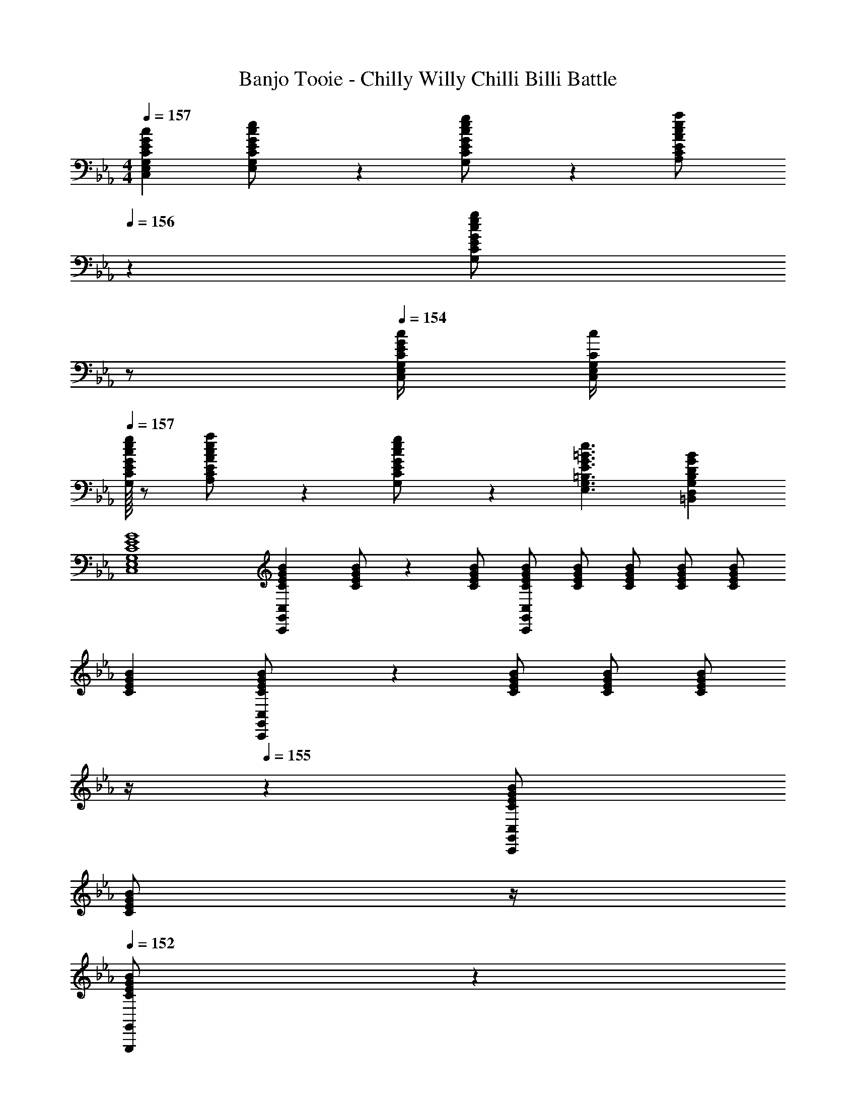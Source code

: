X: 1
T: Banjo Tooie - Chilly Willy Chilli Billi Battle
Z: ABC Generated by Starbound Composer
L: 1/4
M: 4/4
Q: 1/4=157
K: Cm
[E29/28G29/28c29/28C,29/28E,29/28G,29/28C29/28] [G13/28E,13/28c/2e/2G,/2C/2E/2] z/28 [G,13/28c/2e/2g/2C/2E/2G/2] z/28 [A,13/28c/2e/2a/2C/2E/2A/2] 
Q: 1/4=156
z/28 [c13/28e13/28G,13/28C13/28E13/28g/2G/2] 
Q: 1/4=155
z/2 
Q: 1/4=154
[E/4G/4c/4C,/4E,/4G,/4C/4] [c/4G,/4C/4C,5/18E,5/18] 
Q: 1/4=157
[E/32G/32G,/2c15/28e15/28g15/28C15/28] z/2 [A,13/28c/2e/2a/2C/2E/2A/2] z9/224 [c13/28e13/28C13/28g/2G,/2E/2G/2] z/28 [z41/28G3/2=B3/2e3/2E,3/2G,3/2=B,3/2E3/2] [DGB=B,,D,G,B,] 
[C4E4G4C,4E,4G,4] 
[z17/32C15/28E15/28G15/28B15/28C,15/28C,,5/9G,,5/9] [C/2E/2G/2B/2] z/224 [C/2E/2G/2B/2] [C/2E/2G/2B/2C,/2C,,15/28G,,15/28] [C/2E/2G/2B/2] [z13/28C/2E/2G/2B/2] [C/2E/2G/2B/2] [C/2E/2G/2B/2] 
[z17/32C15/28E15/28G15/28B15/28] [C,,13/28G,,13/28C/2E/2G/2B/2C,/2] z9/224 [C/2E/2G/2B/2] [C/2E/2G/2B/2] [z3/14C/2E/2G/2B/2] 
Q: 1/4=156
z/4 
Q: 1/4=155
z/28 [C,,13/28G,,13/28C/2E/2G/2B/2C,/2] 
Q: 1/4=154
[z/4C/2E/2G/2B/2] 
Q: 1/4=153
z/4 
Q: 1/4=152
[G,,,13/28C/2E/2G/2B/2G,,/2] z/28 
[z/4C,,/2G,,/2C15/28E15/28G15/28B15/28C,15/28] 
Q: 1/4=157
z9/32 [C/2E/2G/2B/2] z/224 [C/2E/2G/2B/2] [C,,13/28G,,13/28C/2E/2G/2B/2C,/2] z/28 [C/2E/2G/2B/2] [z13/28C/2E/2G/2B/2] [C/2E/2G/2B/2] [C/2E/2G/2B/2] 
[z17/32C15/28E15/28G15/28B15/28] [C,,13/28G,,13/28C/2E/2G/2B/2C,/2] z9/224 [C/2E/2G/2B/2] [C/2E/2G/2B/2] [z3/14C/2E/2G/2B/2] 
Q: 1/4=156
z/4 
Q: 1/4=155
z/28 [C,,13/28G,,13/28C/2E/2G/2B/2C,/2] 
Q: 1/4=154
[z/4C/2E/2G/2B/2] 
Q: 1/4=153
z/4 
Q: 1/4=152
[G,,,13/28C/2E/2G/2B/2G,,/2] z/28 
[z/4C,,/2G,,/2C,15/28C29/28c29/28] 
Q: 1/4=157
z11/14 [E3/16e3/16] z5/16 [G/5g/5C,,13/28G,,13/28C,/2] z3/10 [a/2A5/9] [g3/16G5/18] z87/112 [E/4e/4] [e/4E5/18] 
[z17/32g15/28G7/12] [a/5A5/18C,,13/28G,,13/28C,/2] z109/358 [G3/16g3/16] z5/16 [E13/28e/2] z/4 
Q: 1/4=156
z/4 
Q: 1/4=155
z/28 [C,,13/28G,,13/28C,/2] 
Q: 1/4=154
[z/4c3/5C] 
Q: 1/4=153
z/4 
Q: 1/4=152
[z/4G,,,13/28G,,/2] [E/8e/8] [G/8g/8] 
[B2/9=b2/9C,,/2G,,/2C,15/28] z/36 
Q: 1/4=157
z9/32 [B/5b/5] z109/358 [B3/16b3/16] z5/16 [B/5b/5C,,13/28G,,13/28C,/2] z3/10 [b/2B5/9] [c'3/16c5/18] z31/112 [G3/16g3/16] z5/16 [G/5g/5] z3/10 
[g2/7G5/16] z/168 [z23/96a/4A5/18] [z71/288g/4G5/18C,,13/28G,,13/28C,/2] [^f/4^F9/32] z/126 [g3/16G5/18] z5/16 [E/5e/5] z3/10 [z3/14e/4E2/7] 
Q: 1/4=156
z/36 [z2/9=f/4=F5/18] 
Q: 1/4=155
z/28 [z3/14e/4E5/18C,,13/28G,,13/28C,/2] [d/4D5/18] 
Q: 1/4=154
[e3/16E5/18] z/16 
Q: 1/4=153
z/4 
Q: 1/4=152
[D/5d/5G,,,13/28G,,/2] z3/10 
[z/4C,,/2G,,/2C,15/28C29/28c29/28] 
Q: 1/4=157
z11/14 [E3/16e3/16] z5/16 [G/5g/5C,,13/28G,,13/28C,/2] z3/10 [a/2A5/9] [g3/16G5/18] z87/112 [E/4e/4] [e/4E5/18] 
[z17/32g15/28G7/12] [a/5A5/18C,,13/28G,,13/28C,/2] z109/358 [G3/16g3/16] z5/16 [E13/28e/2] z/4 
Q: 1/4=156
z/4 
Q: 1/4=155
z/28 [C,,13/28G,,13/28C,/2] 
Q: 1/4=154
[z/4c3/5C] 
Q: 1/4=153
z/4 
Q: 1/4=152
[z/4G,,,13/28G,,/2] [E/8e/8] [G/8g/8] 
[B2/9b2/9C,,/2G,,/2C,15/28] z/36 
Q: 1/4=157
z9/32 [B/5b/5] z109/358 [B3/16b3/16] z5/16 [B/5b/5C,,13/28G,,13/28C,/2] z3/10 [b/2B5/9] [c'3/16c5/18] z31/112 [G3/16g3/16] z5/16 [G/5g/5] z3/10 
[_b2/7_B5/16] z/168 [z23/96g/4G5/18] [B/5b/4C,,13/28G,,13/28C,/2] z43/924 [G/4g/4] z/126 [B3/16b3/16] z5/16 [=B/5=b/5] z3/10 [z3/14c/2c'/2] 
Q: 1/4=156
z/4 
Q: 1/4=155
z/28 [C3/16c3/16C,,13/28G,,13/28C,/2] z31/112 
Q: 1/4=154
[z/4C7/18c7/18] 
Q: 1/4=153
z/4 
Q: 1/4=152
[G,,,13/28G,,/2] z/28 
[z/4C,,/2G,,/2C15/28E15/28G15/28B15/28C,15/28] 
Q: 1/4=157
z9/32 [C/2E/2G/2B/2] z/224 [C/2E/2G/2B/2] [C,,13/28G,,13/28C/2E/2G/2B/2C,/2] z/28 [C/2E/2G/2B/2] [z13/28C/2E/2G/2B/2] [C/2E/2G/2B/2] [C/2E/2G/2B/2] 
[z17/32C15/28E15/28G15/28B15/28] [C,,13/28G,,13/28C/2E/2G/2B/2C,/2] z9/224 [C/2E/2G/2B/2] [C/2E/2G/2B/2] [z3/14C/2E/2G/2B/2] 
Q: 1/4=156
z/4 
Q: 1/4=155
z/28 [C,,13/28G,,13/28C/2E/2G/2B/2C,/2] 
Q: 1/4=154
[z/4C/2E/2G/2B/2] 
Q: 1/4=153
z/4 
Q: 1/4=152
[G,,,13/28C/2E/2G/2B/2G,,/2] z/28 
[z/4C,,/2G,,/2C,15/28C29/28c29/28] 
Q: 1/4=157
z11/14 [E3/16e3/16] z5/16 [G/5g/5C,,13/28G,,13/28C,/2] z3/10 [a/2A5/9] [g3/16G5/18] z87/112 [E/4e/4] [e/4E5/18] 
[z17/32g15/28G7/12] [a/5A5/18C,,13/28G,,13/28C,/2] z109/358 [G3/16g3/16] z5/16 [E13/28e/2] z/4 
Q: 1/4=156
z/4 
Q: 1/4=155
z/28 [C,,13/28G,,13/28C,/2] 
Q: 1/4=154
[z/4c3/5C] 
Q: 1/4=153
z/4 
Q: 1/4=152
[z/4G,,,13/28G,,/2] [E/8e/8] [G/8g/8] 
[B2/9b2/9C,,/2G,,/2C,15/28] z/36 
Q: 1/4=157
z9/32 [B/5b/5] z109/358 [B3/16b3/16] z5/16 [B/5b/5C,,13/28G,,13/28C,/2] z3/10 [b/2B5/9] [c'3/16c5/18] z31/112 [G3/16g3/16] z5/16 [G/5g/5] z3/10 
[g2/7G5/16] z/168 [z23/96a/4A5/18] [z71/288g/4G5/18C,,13/28G,,13/28C,/2] [^f/4^F9/32] z/126 [g3/16G5/18] z5/16 [E/5e/5] z3/10 [z3/14e/4E2/7] 
Q: 1/4=156
z/36 [z2/9=f/4=F5/18] 
Q: 1/4=155
z/28 [z3/14e/4E5/18C,,13/28G,,13/28C,/2] [D/5d/4] z/20 
Q: 1/4=154
[E3/16e3/16] z/16 
Q: 1/4=153
z/4 
Q: 1/4=152
[D/5d/5G,,,13/28G,,/2] z3/10 
[z/4C,,/2G,,/2C,15/28C29/28c29/28] 
Q: 1/4=157
z11/14 [E3/16e3/16] z5/16 [g/5G9/32C,,13/28G,,13/28C,/2] z3/10 [A13/28a/2] z/28 [G3/16g3/16] z87/112 [E/4e/4] [e/4E5/18] 
[z17/32g15/28G7/12] [a/5A5/18C,,13/28G,,13/28C,/2] z109/358 [G3/16g3/16] z5/16 [E13/28e/2] z/4 
Q: 1/4=156
z/4 
Q: 1/4=155
z/28 [C,,13/28G,,13/28C,/2] 
Q: 1/4=154
[z/4c3/5C] 
Q: 1/4=153
z/4 
Q: 1/4=152
[z/4G,,,13/28G,,/2] [E/8e/8] [G/8g/8] 
[B2/9b2/9C,,/2G,,/2C,15/28] z/36 
Q: 1/4=157
z9/32 [B/5b/5] z109/358 [B3/16b3/16] z5/16 [B/5b/5C,,13/28G,,13/28C,/2] z3/10 [b/2B5/9] [c'3/16c5/18] z31/112 [G3/16g3/16] z5/16 [G/5g/5] z3/10 
[_b2/7_B5/16] z/168 [z23/96g/4G5/18] [z71/288b/4B5/18C,,13/28G,,13/28C,/2] [g/4G9/32] z/126 [b3/16B5/18] z5/16 [=B/5=b/5] z3/10 [c/2c'/2] [C3/16c3/16C,,13/28G,,13/28C,/2] z31/112 [C7/18c7/18] z/9 [G,,,13/28G,,/2] z/28 
[z7/24_d5/16_D,,3/2A,,3/2_D,3/2] [z23/96e5/18] f/2 z/224 [z/2f11/20] [z61/252e5/18D,,79/32A,,79/32D,79/32] [z65/252d2/7] a/2 [z3/14a5/18] [z/4=a5/18] [z5/28_a3/16] [z37/224=a5/28] [z5/32_a5/28] [z/6=a5/28] [z/6_a5/28] =a/7 z/42 
[z7/24g5/16G,,3=D,3G,3] [z23/96a5/18] b/2 z/224 [z/2b11/20] [z61/252a5/18] g/4 z/126 [z61/252g2/7] [z65/252^f5/18] [z3/14g5/18] [z/4a5/18] [z/2g11/20G,,D,G,] =d13/32 z3/32 
[z7/24_d5/16D,,3/2A,,3/2_D,3/2] [z23/96e5/18] =f/2 z/224 [z/2f11/20] [z61/252e5/18D,,79/32A,,79/32D,79/32] [z65/252d2/7] _a/2 [z3/14a5/18] [z/4=a5/18] [z5/28_a3/16] [z37/224=a5/28] [z5/32_a5/28] [z/6=a5/28] [z/6_a5/28] =a/7 z/42 
[z7/24g5/16G,,3=D,3G,3] [z23/96a5/18] b/2 z/224 [z/2b11/20] [z61/252a5/18] [z65/252g2/7] [z/2e'5/9] [z13/28d'11/20] [z/2e'11/20G,,D,G,] d'13/32 z3/32 
[_d'2/7d5/16D,,3/2A,,3/2_D,3/2] z/168 [z23/96e'/4e5/18] [f/2f'/2] z/224 [f'/2f11/20] [z61/252e'/4e5/18D,,79/32A,,79/32D,79/32] [d'/4d2/7] z/126 [_a/2a'/2] [z3/14a'/4a5/18] [=a'/4=a5/18] [z5/28_a'3/16] [z37/224=a'5/28] [z5/32_a'5/28] [z/6=a'5/28] [z/6_a'5/28] =a'/7 z/42 
[g'2/7g5/16G,,3=D,3G,3] z/168 [z23/96a'/4a5/18] [b/2=b'/2] z/224 [b'/2b11/20] [z61/252a'/4a5/18] [g/4g'/4] z/126 [z61/252g'/4g2/7] [^f'/4^f5/18] z/126 [z3/14g'/4g5/18] [a'/4a5/18] [g'/2g11/20G,,D,G,] [=d13/32=d'/2] z3/32 
[_d'2/7_d5/16D,,3/2A,,3/2_D,3/2] z/168 [z23/96e'/4e5/18] [=f/2=f'/2] z/224 [f'/2f11/20] [z61/252e'/4e5/18D,,79/32A,,79/32D,79/32] [d'/4d2/7] z/126 [_a/2_a'/2] [z3/14a'/4a5/18] [=a'/4=a5/18] [z5/28_a'3/16] [z37/224=a'5/28] [z5/32_a'5/28] [z/6=a'5/28] [z/6_a'5/28] =a'/7 z/42 
[g'2/7g5/16G,,3=D,3G,3] z/168 [z23/96a'/4a5/18] [b/2b'/2] z/224 [b'/2b11/20] [z61/252a'/4a5/18] [g'/4g2/7] z/126 [z3/14e''/2e'5/9] 
Q: 1/4=156
z/4 
Q: 1/4=155
z/28 [z13/28d''/2=d'11/20] 
Q: 1/4=154
[z/4b'/2b11/20G,,D,G,] 
Q: 1/4=153
z/4 
Q: 1/4=152
[d'13/32d''/2] z3/32 
[z/4C,15/28C,,5/9G,,5/9C29/28c29/28] 
Q: 1/4=157
z11/14 [E3/16e3/16] z5/16 [G/5g/5C,/2C,,15/28G,,15/28] z3/10 [_a/2A5/9] [g3/16G5/18] z87/112 [E/4e/4] [e/4E5/18] 
[z17/32g15/28G7/12] [a/5A5/18C,,13/28G,,13/28C,/2] z109/358 [G3/16g3/16] z5/16 [E13/28e/2] z/4 
Q: 1/4=156
z/4 
Q: 1/4=155
z/28 [C,,13/28G,,13/28C,/2] 
Q: 1/4=154
[z/4c3/5C] 
Q: 1/4=153
z/4 
Q: 1/4=152
[z/4G,,,13/28G,,/2] [E/8e/8] [G/8g/8] 
[B2/9b2/9C,,/2G,,/2C,15/28] z/36 
Q: 1/4=157
z9/32 [B/5b/5] z109/358 [B3/16b3/16] z5/16 [B/5b/5C,,13/28G,,13/28C,/2] z3/10 [b/2B5/9] [c'3/16c5/18] z31/112 [G3/16g3/16] z5/16 [G/5g/5] z3/10 
[g2/7G5/16] z/168 [z23/96a/4A5/18] [z71/288g/4G5/18C,,13/28G,,13/28C,/2] [^f/4^F9/32] z/126 [g3/16G5/18] z5/16 [E/5e/5] z3/10 [z3/14e/4E2/7] 
Q: 1/4=156
z/36 [z2/9=f/4=F5/18] 
Q: 1/4=155
z/28 [z3/14e/4E5/18C,,13/28G,,13/28C,/2] [=d/4D5/18] 
Q: 1/4=154
[e3/16E5/18] z/16 
Q: 1/4=153
z/4 
Q: 1/4=152
[D/5d/5G,,,13/28G,,/2] z3/10 
[z/4C,,/2G,,/2C,15/28C29/28c29/28] 
Q: 1/4=157
z11/14 [E3/16e3/16] z5/16 [G/5g/5C,,13/28G,,13/28C,/2] z3/10 [a/2A5/9] [g3/16G5/18] z87/112 [E/4e/4] [e/4E5/18] 
[z17/32g15/28G7/12] [a/5A5/18C,,13/28G,,13/28C,/2] z109/358 [G3/16g3/16] z5/16 [E13/28e/2] z/4 
Q: 1/4=156
z/4 
Q: 1/4=155
z/28 [C,,13/28G,,13/28C,/2] 
Q: 1/4=154
[z/4c3/5C] 
Q: 1/4=153
z/4 
Q: 1/4=152
[z/4G,,,13/28G,,/2] [E/8e/8] [G/8g/8] 
[B2/9b2/9C,,/2G,,/2C,15/28] z/36 
Q: 1/4=157
z9/32 [B/5b/5] z109/358 [B3/16b3/16] z5/16 [B/5b/5C,,13/28G,,13/28C,/2] z3/10 [b/2B5/9] [c'3/16c5/18] z31/112 [G3/16g3/16] z5/16 [G/5g/5] z3/10 
[_b2/7_B5/16] z/168 [z23/96g/4G5/18] [z71/288b/4B5/18C,,13/28G,,13/28C,/2] [g/4G9/32] z/126 [b3/16B5/18] z5/16 [=B/5=b/5] z3/10 [c/2c'/2] [C3/16c3/16C,/2C,,15/28G,,15/28] z31/112 [z/2Cc] [G,,/2G,,,15/28] 
[z17/32E,15/28A,15/28B,15/28A17/16] [E,/2A,/2B,/2] z/224 [E,/2A,/2B,/2B11/20] [E,/2A,/2B,/2e5/9] [E,/2A,/2B,/2=e5/9] [_e2/5E,/2A,/2B,/2] z9/140 [E,/2A,/2B,/2] [A/4B,/2E,15/28A,15/28] [z/4A9/32] 
[z17/32F,15/28=A,15/28C15/28=A7/12] [F,/2A,/2C/2c5/9] z/224 [F,/2A,/2C/2A11/20] [F13/32F,/2A,/2C/2] z3/32 [F,/2A,/2C/2] [z13/28F,/2A,/2C/2] [F,/2A,/2C/2f29/28] [C/2F,15/28A,15/28] 
[z17/32b15/28E,15/28_A,15/28B,15/28] [b/2E,/2A,/2B,/2] z/224 [b/2E,/2A,/2B,/2] [b/2E,/2A,/2B,/2] [E,/2A,/2B,/2b5/9] [z13/28E,/2A,/2B,/2e'11/20] [a/2E,/2A,/2B,/2] [a13/32B,/2E,15/28A,15/28] z3/32 
[z7/24f5/16F,15/28=A,15/28D15/28] [z23/96=e5/18] [z71/288f5/18F,/2A,/2D/2] [z65/252e9/32] [F,/2A,/2D/2f11/20] [=a/2F,/2A,/2D/2] [z61/252a2/7F,/2A,/2D/2] [z65/252_a5/18] [z3/14=a5/18F,/2A,/2D/2] [z/4_a5/18] [F,/2A,/2D/2=a11/20] [d'13/32D/2F,15/28A,15/28] z3/32 
[z17/32^F,15/28B,15/28E15/28B17/16] [F,/2B,/2E/2] z/224 [F,/2B,/2E/2_e11/20] [F,/2B,/2E/2^f5/9] [F,/2B,/2E/2_a5/9] [f2/5F,/2B,/2E/2] z9/140 [F,/2B,/2E/2] [B/4E/2F,15/28B,15/28] [z/4B9/32] 
[z17/32_A,15/28C15/28E15/28c7/12] [A,/2C/2E/2e5/9] z/224 [A,/2C/2E/2c11/20] [_A13/32A,/2C/2E/2] z3/32 [A,/2C/2E/2] [z13/28A,/2C/2E/2] [A,/2C/2E/2c29/28] [E/2A,15/28C15/28] 
[z17/32b15/28F,15/28B,15/28E15/28] [b/2F,/2B,/2E/2] z/224 [b/2F,/2B,/2E/2] [b/2F,/2B,/2E/2] [F,/2B,/2E/2b5/9] [z13/28F,/2B,/2E/2e'11/20] [a/2F,/2B,/2E/2] [a13/32E/2F,15/28B,15/28] z3/32 
[z7/24=f5/16=A,15/28C15/28F15/28] [z23/96=e5/18] [z71/288f5/18A,/2C/2F/2] [z65/252e9/32] [A,/2C/2F/2f11/20] [=a/2A,/2C/2F/2] [z61/252a2/7A,/2C/2F/2] [z65/252_a5/18] [z3/14=a5/18A,/2C/2F/2] [z/4_a5/18] [A,/2C/2F/2=a11/20] [c'13/32F/2A,15/28C15/28] z3/32 
[z17/32_B,15/28_D15/28F15/28_B17/16] [B,/2D/2F/2] z/224 [B,/2D/2F/2_d11/20] [B,/2D/2F/2f5/9] [B,/2D/2F/2^f5/9] [=f2/5B,/2D/2F/2] z9/140 [B,/2D/2F/2] [z/4B5/18F/2B,15/28D15/28] [z/4=A9/32] 
[z17/32_A,15/28C15/28E15/28_A7/12] [A,/2C/2E/2c5/9] z/224 [A,/2C/2E/2A11/20] [E13/32A,/2C/2] z3/32 [A,/2C/2E/2] [z13/28A,/2C/2E/2] [A,/2C/2E/2] [A,/2E/2C15/28] 
[z17/32A,15/28D15/28=E15/28d17/16] [A,/2D/2E/2] z/224 [A,/2D/2E/2e11/20] [A,/2D/2E/2_a5/9] [A,/2D/2E/2=a5/9] [_a2/5A,/2D/2E/2] z9/140 [A,/2D/2E/2] [e/4E/2A,15/28D15/28] [z/4e9/32] 
[z7/24g5/16=B,15/28=D15/28G15/28] [z23/96^f5/18] [z71/288g5/18B,/2D/2G/2] [z65/252f9/32] [B,/2D/2G/2g11/20] [b/2B,/2D/2G/2] [z61/252b2/7B,/2D/2G/2] [z65/252_b5/18] [z3/14=b5/18B,/2D/2G/2] [z/4_b5/18] [B,/2D/2G/2=b11/20] [d'13/32G/2B,15/28D15/28] z3/32 
[z7/24C5/16C,,,2C,,2] [z23/96D5/18] [z71/288_E5/18] [z65/252G9/32] [z55/224c5/18] [z57/224=d5/18] [z61/252_e5/18] [z65/252g2/7] [z61/252c'2/7E,,,E,,] [z65/252g5/18] [z3/14e5/18] [z/4d5/18] [z/4c5/18G,,,G,,] [z/4G5/18] [z/4E5/18] D/5 z/20 
[z7/24C5/16A,,,29/28A,,29/28] [z23/96D5/18] [z71/288E5/18] [z65/252G9/32] [z55/224c5/18G,,,63/32G,,63/32] [z57/224d5/18] [z61/252e5/18] [z65/252g2/7] [z61/252c'2/7] [z65/252g5/18] [z3/14e5/18] [z/4d5/18] [z/4c5/18E,,,E,,] [z/4G5/18] [z/4E5/18] D/5 z/20 
[z7/24C5/16G,,,29/28G,,29/28] [z23/96D5/18] [z71/288E5/18] [z65/252G9/32] [z55/224c5/18A,,,A,,] [z57/224d5/18] [z61/252e5/18] [z65/252g2/7] [z61/252c'2/7G,,,G,,] [z65/252g5/18] [z3/14e5/18] [z/4d5/18] [z/4c5/18E,,,3E,,3] [z/4G5/18] [z/4E5/18] D/5 z/20 
[z7/24C5/16] [z23/96D5/18] [z71/288E5/18] [z65/252G9/32] [z55/224c5/18] [z57/224d5/18] [z61/252e5/18] [z65/252g2/7] [z61/252c'2/7C,,,63/32C,,63/32] [z65/252g5/18] [z3/14e5/18] [z/4d5/18] [z/4c5/18] [z/4G5/18] [z/4E5/18] D/5 z/20 
[z7/24C5/16=B,,,2B,,2] [z23/96D5/18] [z71/288E5/18] [z65/252G9/32] [z55/224c5/18] [z57/224d5/18] [z61/252e5/18] [z65/252g2/7] [z61/252c'2/7B,,,B,,] [z65/252g5/18] [z3/14e5/18] [z/4d5/18] [z/4c5/18B,,,B,,] [z/4G5/18] [z/4E5/18] D/5 z/20 
[z7/24C5/16B,,,29/28B,,29/28] [z23/96D5/18] [z71/288E5/18] [z65/252G9/32] [z55/224c5/18C,,C,] [z57/224d5/18] [z61/252e5/18] [z65/252g2/7] [z61/252c'2/7G,,,63/32G,,63/32] [z65/252g5/18] [z3/14e5/18] [z/4d5/18] [z/4c5/18] [z/4G5/18] [z/4E5/18] D/5 z/20 
[z7/24C5/16G,,,2G,,2] [z23/96D5/18] [z71/288E5/18] [z65/252G9/32] [z55/224c5/18] [z57/224d5/18] [z61/252e5/18] [z65/252g2/7] [z61/252c'2/7G,,,G,,] [z65/252g5/18] [z3/14e5/18] [z/4d5/18] [z/4c5/18F,,,F,,] [z/4G5/18] [z/4E5/18] D/5 z/20 
[z7/24C5/16E,,,2E,,2] [z23/96D5/18] [z71/288E5/18] [z65/252G9/32] [z55/224c5/18] [z57/224d5/18] [z61/252e5/18] [z65/252g2/7] [z61/252c'2/7D,,,63/32=D,,63/32] [z65/252g5/18] [z3/14e5/18] [z/4d5/18] [z/4c5/18] [z/4G5/18] [z/4E5/18] D/5 z/20 
[z7/24C5/16C,,,2C,,2] [z23/96D5/18] [z71/288E5/18] [z65/252G9/32] [z55/224c5/18] [z57/224d5/18] [z61/252e5/18] [z65/252g2/7] [z61/252c'2/7E,,,E,,] [z65/252g5/18] [z3/14e5/18] [z/4d5/18] [z/4c5/18G,,,G,,] [z/4G5/18] [z/4E5/18] D/5 z/20 
[z7/24C5/16A,,,29/28A,,29/28] [z23/96D5/18] [z71/288E5/18] [z65/252G9/32] [z55/224c5/18G,,,63/32G,,63/32] [z57/224d5/18] [z61/252e5/18] [z65/252g2/7] [z61/252c'2/7] [z65/252g5/18] [z3/14e5/18] [z/4d5/18] [z/4c5/18E,,,E,,] [z/4G5/18] [z/4E5/18] D/5 z/20 
[z7/24C5/16G,,,29/28G,,29/28] [z23/96D5/18] [z71/288E5/18] [z65/252G9/32] [z55/224c5/18A,,,A,,] [z57/224d5/18] [z61/252e5/18] [z65/252g2/7] [z61/252c'2/7G,,,G,,] [z65/252g5/18] [z3/14e5/18] [z/4d5/18] [z/4c5/18E,,,3E,,3] [z/4G5/18] [z/4E5/18] D/5 z/20 
[z7/24C5/16] [z23/96D5/18] [z71/288E5/18] [z65/252G9/32] [z55/224c5/18] [z57/224d5/18] [z61/252e5/18] [z65/252g2/7] [z61/252c'2/7C,,,63/32C,,63/32] [z65/252g5/18] [z3/14e5/18] [z/4d5/18] [z/4c5/18] [z/4G5/18] [z/4E5/18] D/5 z/20 
[z7/24C5/16B,,,2B,,2] [z23/96D5/18] [z71/288E5/18] [z65/252G9/32] [z55/224c5/18] [z57/224d5/18] [z61/252e5/18] [z65/252g2/7] [z61/252c'2/7B,,,B,,] [z65/252g5/18] [z3/14e5/18] [z/4d5/18] [z/4c5/18B,,,B,,] [z/4G5/18] [z/4E5/18] D/5 z/20 
[z7/24C5/16B,,,29/28B,,29/28] [z23/96D5/18] [z71/288E5/18] [z65/252G9/32] [z55/224c5/18C,,C,] [z57/224d5/18] [z61/252e5/18] [z65/252g2/7] [z61/252c'2/7G,,,63/32G,,63/32] [z65/252g5/18] [z3/14e5/18] [z/4d5/18] [z/4c5/18] [z/4G5/18] [z/4E5/18] D/5 z/20 
[z7/24C5/16_B,,,2_B,,2] [z23/96D5/18] [z71/288E5/18] [z65/252G9/32] [z55/224c5/18] [z57/224d5/18] [z61/252e5/18] [z65/252g2/7] [z61/252c'2/7=B,,,63/32=B,,63/32] [z65/252g5/18] [z3/14e5/18] [z/4d5/18] [z/4c5/18] [z/4G5/18] [z/4E5/18] D/5 z/20 
[z7/24C5/16C,,2C,2] [z23/96D5/18] [z71/288E5/18] [z65/252G9/32] [z55/224c5/18] [z57/224d5/18] [z61/252e5/18] [z65/252g2/7] [z61/252c'2/7C,,,63/32C,,63/32] [z65/252g5/18] [z3/14e5/18] [z/4d5/18] [z/4c5/18] [z/4G5/18] [z/4E5/18] D/5 z/20 
[z7/24_d5/16_D,,3/2A,,3/2_D,3/2] [z23/96e5/18] =f/2 z/224 [z/2f11/20] [z61/252e5/18D,,79/32A,,79/32D,79/32] [z65/252d2/7] a/2 [z3/14a5/18] [z/4=a5/18] [z5/28_a3/16] [z37/224=a5/28] [z5/32_a5/28] [z/6=a5/28] [z/6_a5/28] =a/7 z/42 
[z7/24g5/16G,,3=D,3G,3] [z23/96a5/18] b/2 z/224 [z/2b11/20] [z61/252a5/18] g/4 z/126 [z61/252g2/7] [z65/252^f5/18] [z3/14g5/18] [z/4a5/18] [z/2g11/20G,,D,G,] =d13/32 z3/32 
[z7/24_d5/16D,,3/2A,,3/2_D,3/2] [z23/96e5/18] =f/2 z/224 [z/2f11/20] [z61/252e5/18D,,79/32A,,79/32D,79/32] [z65/252d2/7] _a/2 [z3/14a5/18] [z/4=a5/18] [z5/28_a3/16] [z37/224=a5/28] [z5/32_a5/28] [z/6=a5/28] [z/6_a5/28] =a/7 z/42 
[z7/24g5/16G,,3=D,3G,3] [z23/96a5/18] b/2 z/224 [z/2b11/20] [z61/252a5/18] [z65/252g2/7] [z/2e'5/9] [z13/28d'11/20] [z/2e'11/20G,,D,G,] d'13/32 z3/32 
[_d'2/7d5/16D,,3/2A,,3/2_D,3/2] z/168 [z23/96e'/4e5/18] [f/2f'/2] z/224 [f'/2f11/20] [z61/252e'/4e5/18D,,79/32A,,79/32D,79/32] [d'/4d2/7] z/126 [_a/2_a'/2] [z3/14a'/4a5/18] [=a'/4=a5/18] [z5/28_a'3/16] [z37/224=a'5/28] [z5/32_a'5/28] [z/6=a'5/28] [z/6_a'5/28] =a'/7 z/42 
[g'2/7g5/16G,,3=D,3G,3] z/168 [z23/96a'/4a5/18] [b/2b'/2] z/224 [b'/2b11/20] [z61/252a'/4a5/18] [g/4g'/4] z/126 [z61/252g'/4g2/7] [^f'/4^f5/18] z/126 [z3/14g'/4g5/18] [a'/4a5/18] [g'/2g11/20G,,D,G,] [=d13/32=d'/2] z3/32 
[_d'2/7_d5/16D,,3/2A,,3/2_D,3/2] z/168 [z23/96e'/4e5/18] [=f/2=f'/2] z/224 [f'/2f11/20] [z61/252e'/4e5/18D,,79/32A,,79/32D,79/32] [d'/4d2/7] z/126 [_a/2_a'/2] [z3/14a'/4a5/18] [=a'/4=a5/18] [z5/28_a'3/16] [z37/224=a'5/28] [z5/32_a'5/28] [z/6=a'5/28] [z/6_a'5/28] =a'/7 z/42 
[g'2/7g5/16G,,3=D,3G,3] z/168 [z23/96a'/4a5/18] [b/2b'/2] z/224 [b'/2b11/20] [z61/252a'/4a5/18] [g'/4g2/7] z/126 [e''/2e'5/9] [z13/28d''/2=d'11/20] [b'/2b11/20G,,D,G,] [d'13/32d''13/32] z3/32 
[z17/32C15/28E15/28G15/28=B15/28C,15/28C,,5/9G,,5/9] [C/2E/2G/2B/2] z/224 [C/2E/2G/2B/2] [C/2E/2G/2B/2C,/2C,,15/28G,,15/28] [C/2E/2G/2B/2] [z13/28C/2E/2G/2B/2] [C/2E/2G/2B/2] [C/2E/2G/2B/2] 
[z17/32C15/28E15/28G15/28B15/28] [C,,13/28G,,13/28C/2E/2G/2B/2C,/2] z9/224 [C/2E/2G/2B/2] [C/2E/2G/2B/2] [z3/14C/2E/2G/2B/2] 
Q: 1/4=156
z/4 
Q: 1/4=155
z/28 [C,,13/28G,,13/28C/2E/2G/2B/2C,/2] 
Q: 1/4=154
[z/4C/2E/2G/2B/2] 
Q: 1/4=153
z/4 
Q: 1/4=152
[G,,,13/28C/2E/2G/2B/2G,,/2] z/28 
[z/4C,,/2G,,/2C15/28E15/28G15/28B15/28C,15/28] 
Q: 1/4=157
z9/32 [C/2E/2G/2B/2] z/224 [C/2E/2G/2B/2] [C,,13/28G,,13/28C/2E/2G/2B/2C,/2] z/28 [C/2E/2G/2B/2] [z13/28C/2E/2G/2B/2] [C/2E/2G/2B/2] [C/2E/2G/2B/2] 
[z17/32C15/28E15/28G15/28B15/28] [C,,13/28G,,13/28C/2E/2G/2B/2C,/2] z9/224 [C/2E/2G/2B/2] [C/2E/2G/2B/2] [z3/14C/2E/2G/2B/2] 
Q: 1/4=156
z/4 
Q: 1/4=155
z/28 [C,,13/28G,,13/28C/2E/2G/2B/2C,/2] 
Q: 1/4=154
[z/4C/2E/2G/2B/2] 
Q: 1/4=153
z/4 
Q: 1/4=152
[G,,,13/28C/2E/2G/2B/2G,,/2] z/28 
[z/4C,,/2G,,/2C,15/28C29/28c29/28] 
Q: 1/4=157
z11/14 [E3/16e3/16] z5/16 [G/5g/5C,,13/28G,,13/28C,/2] z3/10 [_a/2A5/9] [g3/16G5/18] z87/112 [E/4e/4] [e/4E5/18] 
[z17/32g15/28G7/12] [a/5A5/18C,,13/28G,,13/28C,/2] z109/358 [G3/16g3/16] z5/16 [E13/28e/2] z/4 
Q: 1/4=156
z/4 
Q: 1/4=155
z/28 [C,,13/28G,,13/28C,/2] 
Q: 1/4=154
[z/4c3/5C] 
Q: 1/4=153
z/4 
Q: 1/4=152
[z/4G,,,13/28G,,/2] [E/8e/8] [G/8g/8] 
[B2/9b2/9C,,/2G,,/2C,15/28] z/36 
Q: 1/4=157
z9/32 [B/5b/5] z109/358 [B3/16b3/16] z5/16 [B/5b/5C,,13/28G,,13/28C,/2] z3/10 [b/2B5/9] [c'3/16c5/18] z31/112 [G3/16g3/16] z5/16 [G/5g/5] z3/10 
[g2/7G5/16] z/168 [z23/96a/4A5/18] [z71/288g/4G5/18C,,13/28G,,13/28C,/2] [^f/4^F9/32] z/126 [g3/16G5/18] z5/16 [E/5e/5] z3/10 [z3/14e/4E2/7] 
Q: 1/4=156
z/36 [z2/9=f/4=F5/18] 
Q: 1/4=155
z/28 [z3/14e/4E5/18C,,13/28G,,13/28C,/2] [=d/4D5/18] 
Q: 1/4=154
[e3/16E5/18] z/16 
Q: 1/4=153
z/4 
Q: 1/4=152
[D/5d/5G,,,13/28G,,/2] z3/10 
[z/4C,,/2G,,/2C,15/28C29/28c29/28] 
Q: 1/4=157
z11/14 [E3/16e3/16] z5/16 [G/5g/5C,,13/28G,,13/28C,/2] z3/10 [a/2A5/9] [g3/16G5/18] z87/112 [E/4e/4] [e/4E5/18] 
[z17/32g15/28G7/12] [a/5A5/18C,,13/28G,,13/28C,/2] z109/358 [G3/16g3/16] z5/16 [E13/28e/2] z/4 
Q: 1/4=156
z/4 
Q: 1/4=155
z/28 [C,,13/28G,,13/28C,/2] 
Q: 1/4=154
[z/4c3/5C] 
Q: 1/4=153
z/4 
Q: 1/4=152
[z/4G,,,13/28G,,/2] [E/8e/8] [G/8g/8] 
[B2/9b2/9C,,/2G,,/2C,15/28] z/36 
Q: 1/4=157
z9/32 [B/5b/5] z109/358 [B3/16b3/16] z5/16 [B/5b/5C,,13/28G,,13/28C,/2] z3/10 [b/2B5/9] [c'3/16c5/18] z31/112 [G3/16g3/16] z5/16 [G/5g/5] z3/10 
[_b2/7_B5/16] z/168 [z23/96g/4G5/18] [B/5b/4C,,13/28G,,13/28C,/2] z43/924 [G/4g/4] z/126 [B3/16b3/16] z5/16 [=B/5=b/5] z3/10 [z3/14c/2c'/2] 
Q: 1/4=156
z/4 
Q: 1/4=155
z/28 [C3/16c3/16C,,13/28G,,13/28C,/2] z31/112 
Q: 1/4=154
[z/4C7/18c7/18] 
Q: 1/4=153
z/4 
Q: 1/4=152
[G,,,13/28G,,/2] z/28 
[z/4C,,/2G,,/2C15/28E15/28G15/28B15/28C,15/28] 
Q: 1/4=157
z9/32 [C/2E/2G/2B/2] z/224 [C/2E/2G/2B/2] [C,,13/28G,,13/28C/2E/2G/2B/2C,/2] z/28 [C/2E/2G/2B/2] [z13/28C/2E/2G/2B/2] [C/2E/2G/2B/2] [C/2E/2G/2B/2] 
[z17/32C15/28E15/28G15/28B15/28] [C,,13/28G,,13/28C/2E/2G/2B/2C,/2] z9/224 [C/2E/2G/2B/2] [C/2E/2G/2B/2] [z3/14C/2E/2G/2B/2] 
Q: 1/4=156
z/4 
Q: 1/4=155
z/28 [C,,13/28G,,13/28C/2E/2G/2B/2C,/2] 
Q: 1/4=154
[z/4C/2E/2G/2B/2] 
Q: 1/4=153
z/4 
Q: 1/4=152
[G,,,13/28C/2E/2G/2B/2G,,/2] z/28 
[z/4C,,/2G,,/2C,15/28C29/28c29/28] 
Q: 1/4=157
z11/14 [E3/16e3/16] z5/16 [G/5g/5C,,13/28G,,13/28C,/2] z3/10 [a/2A5/9] [g3/16G5/18] z87/112 [E/4e/4] [e/4E5/18] 
[z17/32g15/28G7/12] [a/5A5/18C,,13/28G,,13/28C,/2] z109/358 [G3/16g3/16] z5/16 [E13/28e/2] z/4 
Q: 1/4=156
z/4 
Q: 1/4=155
z/28 [C,,13/28G,,13/28C,/2] 
Q: 1/4=154
[z/4c3/5C] 
Q: 1/4=153
z/4 
Q: 1/4=152
[z/4G,,,13/28G,,/2] [E/8e/8] [G/8g/8] 
[B2/9b2/9C,,/2G,,/2C,15/28] z/36 
Q: 1/4=157
z9/32 [B/5b/5] z109/358 [B3/16b3/16] z5/16 [B/5b/5C,,13/28G,,13/28C,/2] z3/10 [b/2B5/9] [c'3/16c5/18] z31/112 [G3/16g3/16] z5/16 [G/5g/5] z3/10 
[g2/7G5/16] z/168 [z23/96a/4A5/18] [z71/288g/4G5/18C,,13/28G,,13/28C,/2] [^f/4^F9/32] z/126 [g3/16G5/18] z5/16 [E/5e/5] z3/10 [z3/14e/4E2/7] 
Q: 1/4=156
z/36 [z2/9=f/4=F5/18] 
Q: 1/4=155
z/28 [z3/14e/4E5/18C,,13/28G,,13/28C,/2] [D/5d/4] z/20 
Q: 1/4=154
[E3/16e3/16] z/16 
Q: 1/4=153
z/4 
Q: 1/4=152
[D/5d/5G,,,13/28G,,/2] z3/10 
[z/4C,,/2G,,/2C,15/28C29/28c29/28] 
Q: 1/4=157
z11/14 [E3/16e3/16] z5/16 [g/5G9/32C,,13/28G,,13/28C,/2] z3/10 [A13/28a/2] z/28 [G3/16g3/16] z87/112 [E/4e/4] [e/4E5/18] 
[z17/32g15/28G7/12] [a/5A5/18C,,13/28G,,13/28C,/2] z109/358 [G3/16g3/16] z5/16 [E13/28e/2] z/4 
Q: 1/4=156
z/4 
Q: 1/4=155
z/28 [C,,13/28G,,13/28C,/2] 
Q: 1/4=154
[z/4c3/5C] 
Q: 1/4=153
z/4 
Q: 1/4=152
[z/4G,,,13/28G,,/2] [E/8e/8] [G/8g/8] 
[B2/9b2/9C,,/2G,,/2C,15/28] z/36 
Q: 1/4=157
z9/32 [B/5b/5] z109/358 [B3/16b3/16] z5/16 [B/5b/5C,,13/28G,,13/28C,/2] z3/10 [b/2B5/9] [c'3/16c5/18] z31/112 [G3/16g3/16] z5/16 [G/5g/5] z3/10 
[_b2/7_B5/16] z/168 [z23/96g/4G5/18] [z71/288b/4B5/18C,,13/28G,,13/28C,/2] [g/4G9/32] z/126 [b3/16B5/18] z5/16 [=B/5=b/5] z3/10 [c/2c'/2] [C3/16c3/16C,,13/28G,,13/28C,/2] z31/112 [C7/18c7/18] z/9 [G,,,13/28G,,/2] z/28 
[z7/24_d5/16D,,3/2A,,3/2_D,3/2] [z23/96e5/18] f/2 z/224 [z/2f11/20] [z61/252e5/18D,,79/32A,,79/32D,79/32] [z65/252d2/7] a/2 [z3/14a5/18] [z/4=a5/18] [z5/28_a3/16] [z37/224=a5/28] [z5/32_a5/28] [z/6=a5/28] [z/6_a5/28] =a/7 z/42 
[z7/24g5/16G,,3=D,3G,3] [z23/96a5/18] b/2 z/224 [z/2b11/20] [z61/252a5/18] g/4 z/126 [z61/252g2/7] [z65/252^f5/18] [z3/14g5/18] [z/4a5/18] [z/2g11/20G,,D,G,] =d13/32 z3/32 
[z7/24_d5/16D,,3/2A,,3/2_D,3/2] [z23/96e5/18] =f/2 z/224 [z/2f11/20] [z61/252e5/18D,,79/32A,,79/32D,79/32] [z65/252d2/7] _a/2 [z3/14a5/18] [z/4=a5/18] [z5/28_a3/16] [z37/224=a5/28] [z5/32_a5/28] [z/6=a5/28] [z/6_a5/28] =a/7 z/42 
[z7/24g5/16G,,3=D,3G,3] [z23/96a5/18] b/2 z/224 [z/2b11/20] [z61/252a5/18] [z65/252g2/7] [z/2e'5/9] [z13/28d'11/20] [z/2e'11/20G,,D,G,] d'13/32 z3/32 
[_d'2/7d5/16D,,3/2A,,3/2_D,3/2] z/168 [z23/96e'/4e5/18] [f/2f'/2] z/224 [f'/2f11/20] [z61/252e'/4e5/18D,,79/32A,,79/32D,79/32] [d'/4d2/7] z/126 [_a/2_a'/2] [z3/14a'/4a5/18] [=a'/4=a5/18] [z5/28_a'3/16] [z37/224=a'5/28] [z5/32_a'5/28] [z/6=a'5/28] [z/6_a'5/28] =a'/7 z/42 
[g'2/7g5/16G,,3=D,3G,3] z/168 [z23/96a'/4a5/18] [b/2b'/2] z/224 [b'/2b11/20] [z61/252a'/4a5/18] [g/4g'/4] z/126 [z61/252g'/4g2/7] [^f'/4^f5/18] z/126 [z3/14g'/4g5/18] [a'/4a5/18] [g'/2g11/20G,,D,G,] [=d13/32=d'/2] z3/32 
[_d'2/7_d5/16D,,3/2A,,3/2_D,3/2] z/168 [z23/96e'/4e5/18] [=f/2=f'/2] z/224 [f'/2f11/20] [z61/252e'/4e5/18D,,79/32A,,79/32D,79/32] [d'/4d2/7] z/126 [_a/2_a'/2] [z3/14a'/4a5/18] [=a'/4=a5/18] [z5/28_a'3/16] [z37/224=a'5/28] [z5/32_a'5/28] [z/6=a'5/28] [z/6_a'5/28] =a'/7 z/42 
[g'2/7g5/16G,,3=D,3G,3] z/168 [z23/96a'/4a5/18] [b/2b'/2] z/224 [b'/2b11/20] [z61/252a'/4a5/18] [g'/4g2/7] z/126 [z3/14e''/2e'5/9] 
Q: 1/4=156
z/4 
Q: 1/4=155
z/28 [z13/28d''/2=d'11/20] 
Q: 1/4=154
[z/4b'/2b11/20G,,D,G,] 
Q: 1/4=153
z/4 
Q: 1/4=152
[d'13/32d''/2] z3/32 
[z/4C,15/28C,,5/9G,,5/9C29/28c29/28] 
Q: 1/4=157
z11/14 [E3/16e3/16] z5/16 [G/5g/5C,/2C,,15/28G,,15/28] z3/10 [_a/2A5/9] [g3/16G5/18] z87/112 [E/4e/4] [e/4E5/18] 
[z17/32g15/28G7/12] [a/5A5/18C,,13/28G,,13/28C,/2] z109/358 [G3/16g3/16] z5/16 [E13/28e/2] z/4 
Q: 1/4=156
z/4 
Q: 1/4=155
z/28 [C,,13/28G,,13/28C,/2] 
Q: 1/4=154
[z/4c3/5C] 
Q: 1/4=153
z/4 
Q: 1/4=152
[z/4G,,,13/28G,,/2] [E/8e/8] [G/8g/8] 
[B2/9b2/9C,,/2G,,/2C,15/28] z/36 
Q: 1/4=157
z9/32 [B/5b/5] z109/358 [B3/16b3/16] z5/16 [B/5b/5C,,13/28G,,13/28C,/2] z3/10 [b/2B5/9] [c'3/16c5/18] z31/112 [G3/16g3/16] z5/16 [G/5g/5] z3/10 
[g2/7G5/16] z/168 [z23/96a/4A5/18] [z71/288g/4G5/18C,,13/28G,,13/28C,/2] [^f/4^F9/32] z/126 [g3/16G5/18] z5/16 [E/5e/5] z3/10 [z3/14e/4E2/7] 
Q: 1/4=156
z/36 [z2/9=f/4=F5/18] 
Q: 1/4=155
z/28 [z3/14e/4E5/18C,,13/28G,,13/28C,/2] [=d/4D5/18] 
Q: 1/4=154
[e3/16E5/18] z/16 
Q: 1/4=153
z/4 
Q: 1/4=152
[D/5d/5G,,,13/28G,,/2] z3/10 
[z/4C,,/2G,,/2C,15/28C29/28c29/28] 
Q: 1/4=157
z11/14 [E3/16e3/16] z5/16 [G/5g/5C,,13/28G,,13/28C,/2] z3/10 [a/2A5/9] [g3/16G5/18] z87/112 [E/4e/4] [e/4E5/18] 
[z17/32g15/28G7/12] [a/5A5/18C,,13/28G,,13/28C,/2] z109/358 [G3/16g3/16] z5/16 [E13/28e/2] z/4 
Q: 1/4=156
z/4 
Q: 1/4=155
z/28 [C,,13/28G,,13/28C,/2] 
Q: 1/4=154
[z/4c3/5C] 
Q: 1/4=153
z/4 
Q: 1/4=152
[z/4G,,,13/28G,,/2] [E/8e/8] [G/8g/8] 
[B2/9b2/9C,,/2G,,/2C,15/28] z/36 
Q: 1/4=157
z9/32 [B/5b/5] z109/358 [B3/16b3/16] z5/16 [B/5b/5C,,13/28G,,13/28C,/2] z3/10 [b/2B5/9] [c'3/16c5/18] z31/112 [G3/16g3/16] z5/16 [G/5g/5] z3/10 
[_b2/7_B5/16] z/168 [z23/96g/4G5/18] [z71/288b/4B5/18C,,13/28G,,13/28C,/2] [g/4G9/32] z/126 [b3/16B5/18] z5/16 [=B/5=b/5] z3/10 [c/2c'/2] [C3/16c3/16C,/2C,,15/28G,,15/28] z31/112 [z/2Cc] [G,,/2G,,,15/28] 
[z17/32E,15/28A,15/28B,15/28A17/16] [E,/2A,/2B,/2] z/224 [E,/2A,/2B,/2B11/20] [E,/2A,/2B,/2e5/9] [E,/2A,/2B,/2=e5/9] [_e2/5E,/2A,/2B,/2] z9/140 [E,/2A,/2B,/2] [A/4B,/2E,15/28A,15/28] [z/4A9/32] 
[z17/32=F,15/28=A,15/28C15/28=A7/12] [F,/2A,/2C/2c5/9] z/224 [F,/2A,/2C/2A11/20] [F13/32F,/2A,/2C/2] z3/32 [F,/2A,/2C/2] [z13/28F,/2A,/2C/2] [F,/2A,/2C/2f29/28] [C/2F,15/28A,15/28] 
[z17/32b15/28E,15/28_A,15/28B,15/28] [b/2E,/2A,/2B,/2] z/224 [b/2E,/2A,/2B,/2] [b/2E,/2A,/2B,/2] [E,/2A,/2B,/2b5/9] [z13/28E,/2A,/2B,/2e'11/20] [a/2E,/2A,/2B,/2] [a13/32B,/2E,15/28A,15/28] z3/32 
[z7/24f5/16F,15/28=A,15/28D15/28] [z23/96=e5/18] [z71/288f5/18F,/2A,/2D/2] [z65/252e9/32] [F,/2A,/2D/2f11/20] [=a/2F,/2A,/2D/2] [z61/252a2/7F,/2A,/2D/2] [z65/252_a5/18] [z3/14=a5/18F,/2A,/2D/2] [z/4_a5/18] [F,/2A,/2D/2=a11/20] [d'13/32D/2F,15/28A,15/28] z3/32 
[z17/32^F,15/28B,15/28E15/28B17/16] [F,/2B,/2E/2] z/224 [F,/2B,/2E/2_e11/20] [F,/2B,/2E/2^f5/9] [F,/2B,/2E/2_a5/9] [f2/5F,/2B,/2E/2] z9/140 [F,/2B,/2E/2] [B/4E/2F,15/28B,15/28] [z/4B9/32] 
[z17/32_A,15/28C15/28E15/28c7/12] [A,/2C/2E/2e5/9] z/224 [A,/2C/2E/2c11/20] [_A13/32A,/2C/2E/2] z3/32 [A,/2C/2E/2] [z13/28A,/2C/2E/2] [A,/2C/2E/2c29/28] [E/2A,15/28C15/28] 
[z17/32b15/28F,15/28B,15/28E15/28] [b/2F,/2B,/2E/2] z/224 [b/2F,/2B,/2E/2] [b/2F,/2B,/2E/2] [F,/2B,/2E/2b5/9] [z13/28F,/2B,/2E/2e'11/20] [a/2F,/2B,/2E/2] [a13/32E/2F,15/28B,15/28] z3/32 
[z7/24=f5/16=A,15/28C15/28F15/28] [z23/96=e5/18] [z71/288f5/18A,/2C/2F/2] [z65/252e9/32] [A,/2C/2F/2f11/20] [=a/2A,/2C/2F/2] [z61/252a2/7A,/2C/2F/2] [z65/252_a5/18] [z3/14=a5/18A,/2C/2F/2] [z/4_a5/18] [A,/2C/2F/2=a11/20] [c'13/32F/2A,15/28C15/28] z3/32 
[z17/32_B,15/28_D15/28F15/28_B17/16] [B,/2D/2F/2] z/224 [B,/2D/2F/2_d11/20] [B,/2D/2F/2f5/9] [B,/2D/2F/2^f5/9] [=f2/5B,/2D/2F/2] z9/140 [B,/2D/2F/2] [z/4B5/18F/2B,15/28D15/28] [z/4=A9/32] 
[z17/32_A,15/28C15/28E15/28_A7/12] [A,/2C/2E/2c5/9] z/224 [A,/2C/2E/2A11/20] [E13/32A,/2C/2] z3/32 [A,/2C/2E/2] [z13/28A,/2C/2E/2] [A,/2C/2E/2] [A,/2E/2C15/28] 
[z17/32A,15/28D15/28=E15/28d17/16] [A,/2D/2E/2] z/224 [A,/2D/2E/2e11/20] [A,/2D/2E/2_a5/9] [A,/2D/2E/2=a5/9] [_a2/5A,/2D/2E/2] z9/140 [A,/2D/2E/2] [e/4E/2A,15/28D15/28] [z/4e9/32] 
[z7/24g5/16=B,15/28=D15/28G15/28] [z23/96^f5/18] [z71/288g5/18B,/2D/2G/2] [z65/252f9/32] [B,/2D/2G/2g11/20] [b/2B,/2D/2G/2] [z61/252b2/7B,/2D/2G/2] [z65/252_b5/18] [z3/14=b5/18B,/2D/2G/2] [z/4_b5/18] [B,/2D/2G/2=b11/20] [d'13/32G/2B,15/28D15/28] z3/32 
[z7/24C5/16C,,,2C,,2] [z23/96D5/18] [z71/288_E5/18] [z65/252G9/32] [z55/224c5/18] [z57/224=d5/18] [z61/252_e5/18] [z65/252g2/7] [z61/252c'2/7E,,,E,,] [z65/252g5/18] [z3/14e5/18] [z/4d5/18] [z/4c5/18G,,,G,,] [z/4G5/18] [z/4E5/18] D/5 z/20 
[z7/24C5/16A,,,29/28A,,29/28] [z23/96D5/18] [z71/288E5/18] [z65/252G9/32] [z55/224c5/18G,,,63/32G,,63/32] [z57/224d5/18] [z61/252e5/18] [z65/252g2/7] [z61/252c'2/7] [z65/252g5/18] [z3/14e5/18] [z/4d5/18] [z/4c5/18E,,,E,,] [z/4G5/18] [z/4E5/18] D/5 z/20 
[z7/24C5/16G,,,29/28G,,29/28] [z23/96D5/18] [z71/288E5/18] [z65/252G9/32] [z55/224c5/18A,,,A,,] [z57/224d5/18] [z61/252e5/18] [z65/252g2/7] [z61/252c'2/7G,,,G,,] [z65/252g5/18] [z3/14e5/18] [z/4d5/18] [z/4c5/18E,,,3E,,3] [z/4G5/18] [z/4E5/18] D/5 z/20 
[z7/24C5/16] [z23/96D5/18] [z71/288E5/18] [z65/252G9/32] [z55/224c5/18] [z57/224d5/18] [z61/252e5/18] [z65/252g2/7] [z61/252c'2/7C,,,63/32C,,63/32] [z65/252g5/18] [z3/14e5/18] [z/4d5/18] [z/4c5/18] [z/4G5/18] [z/4E5/18] D/5 z/20 
[z7/24C5/16B,,,2B,,2] [z23/96D5/18] [z71/288E5/18] [z65/252G9/32] [z55/224c5/18] [z57/224d5/18] [z61/252e5/18] [z65/252g2/7] [z61/252c'2/7B,,,B,,] [z65/252g5/18] [z3/14e5/18] [z/4d5/18] [z/4c5/18B,,,B,,] [z/4G5/18] [z/4E5/18] D/5 z/20 
[z7/24C5/16B,,,29/28B,,29/28] [z23/96D5/18] [z71/288E5/18] [z65/252G9/32] [z55/224c5/18C,,C,] [z57/224d5/18] [z61/252e5/18] [z65/252g2/7] [z61/252c'2/7G,,,63/32G,,63/32] [z65/252g5/18] [z3/14e5/18] [z/4d5/18] [z/4c5/18] [z/4G5/18] [z/4E5/18] D/5 z/20 
[z7/24C5/16G,,,2G,,2] [z23/96D5/18] [z71/288E5/18] [z65/252G9/32] [z55/224c5/18] [z57/224d5/18] [z61/252e5/18] [z65/252g2/7] [z61/252c'2/7G,,,G,,] [z65/252g5/18] [z3/14e5/18] [z/4d5/18] [z/4c5/18F,,,F,,] [z/4G5/18] [z/4E5/18] D/5 z/20 
[z7/24C5/16E,,,2E,,2] [z23/96D5/18] [z71/288E5/18] [z65/252G9/32] [z55/224c5/18] [z57/224d5/18] [z61/252e5/18] [z65/252g2/7] [z61/252c'2/7D,,,63/32=D,,63/32] [z65/252g5/18] [z3/14e5/18] [z/4d5/18] [z/4c5/18] [z/4G5/18] [z/4E5/18] D/5 z/20 
[z7/24C5/16C,,,2C,,2] [z23/96D5/18] [z71/288E5/18] [z65/252G9/32] [z55/224c5/18] [z57/224d5/18] [z61/252e5/18] [z65/252g2/7] [z61/252c'2/7E,,,E,,] [z65/252g5/18] [z3/14e5/18] [z/4d5/18] [z/4c5/18G,,,G,,] [z/4G5/18] [z/4E5/18] D/5 z/20 
[z7/24C5/16A,,,29/28A,,29/28] [z23/96D5/18] [z71/288E5/18] [z65/252G9/32] [z55/224c5/18G,,,63/32G,,63/32] [z57/224d5/18] [z61/252e5/18] [z65/252g2/7] [z61/252c'2/7] [z65/252g5/18] [z3/14e5/18] [z/4d5/18] [z/4c5/18E,,,E,,] [z/4G5/18] [z/4E5/18] D/5 z/20 
[z7/24C5/16G,,,29/28G,,29/28] [z23/96D5/18] [z71/288E5/18] [z65/252G9/32] [z55/224c5/18A,,,A,,] [z57/224d5/18] [z61/252e5/18] [z65/252g2/7] [z61/252c'2/7G,,,G,,] [z65/252g5/18] [z3/14e5/18] [z/4d5/18] [z/4c5/18E,,,3E,,3] [z/4G5/18] [z/4E5/18] D/5 z/20 
[z7/24C5/16] [z23/96D5/18] [z71/288E5/18] [z65/252G9/32] [z55/224c5/18] [z57/224d5/18] [z61/252e5/18] [z65/252g2/7] [z61/252c'2/7C,,,63/32C,,63/32] [z65/252g5/18] [z3/14e5/18] [z/4d5/18] [z/4c5/18] [z/4G5/18] [z/4E5/18] D/5 z/20 
[z7/24C5/16B,,,2B,,2] [z23/96D5/18] [z71/288E5/18] [z65/252G9/32] [z55/224c5/18] [z57/224d5/18] [z61/252e5/18] [z65/252g2/7] [z61/252c'2/7B,,,B,,] [z65/252g5/18] [z3/14e5/18] [z/4d5/18] [z/4c5/18B,,,B,,] [z/4G5/18] [z/4E5/18] D/5 z/20 
[z7/24C5/16B,,,29/28B,,29/28] [z23/96D5/18] [z71/288E5/18] [z65/252G9/32] [z55/224c5/18C,,C,] [z57/224d5/18] [z61/252e5/18] [z65/252g2/7] [z61/252c'2/7G,,,63/32G,,63/32] [z65/252g5/18] [z3/14e5/18] [z/4d5/18] [z/4c5/18] [z/4G5/18] [z/4E5/18] D/5 z/20 
[z7/24C5/16_B,,,2_B,,2] [z23/96D5/18] [z71/288E5/18] [z65/252G9/32] [z55/224c5/18] [z57/224d5/18] [z61/252e5/18] [z65/252g2/7] [z61/252c'2/7=B,,,63/32=B,,63/32] [z65/252g5/18] [z3/14e5/18] [z/4d5/18] [z/4c5/18] [z/4G5/18] [z/4E5/18] D/5 z/20 
[z7/24C5/16C,,2C,2] [z23/96D5/18] [z71/288E5/18] [z65/252G9/32] [z55/224c5/18] [z57/224d5/18] [z61/252e5/18] [z65/252g2/7] [z61/252c'2/7C,,,63/32C,,63/32] [z65/252g5/18] [z3/14e5/18] [z/4d5/18] [z/4c5/18] [z/4G5/18] [z/4E5/18] D/5 z/20 
[z7/24_d5/16_D,,3/2A,,3/2_D,3/2] [z23/96e5/18] =f/2 z/224 [z/2f11/20] [z61/252e5/18D,,79/32A,,79/32D,79/32] [z65/252d2/7] a/2 [z3/14a5/18] [z/4=a5/18] [z5/28_a3/16] [z37/224=a5/28] [z5/32_a5/28] [z/6=a5/28] [z/6_a5/28] =a/7 z/42 
[z7/24g5/16G,,3=D,3G,3] [z23/96a5/18] b/2 z/224 [z/2b11/20] [z61/252a5/18] g/4 z/126 [z61/252g2/7] [z65/252^f5/18] [z3/14g5/18] [z/4a5/18] [z/2g11/20G,,D,G,] =d13/32 z3/32 
[z7/24_d5/16D,,3/2A,,3/2_D,3/2] [z23/96e5/18] =f/2 z/224 [z/2f11/20] [z61/252e5/18D,,79/32A,,79/32D,79/32] [z65/252d2/7] _a/2 [z3/14a5/18] [z/4=a5/18] [z5/28_a3/16] [z37/224=a5/28] [z5/32_a5/28] [z/6=a5/28] [z/6_a5/28] =a/7 z/42 
[z7/24g5/16G,,3=D,3G,3] [z23/96a5/18] b/2 z/224 [z/2b11/20] [z61/252a5/18] [z65/252g2/7] [z/2e'5/9] [z13/28d'11/20] [z/2e'11/20G,,D,G,] d'13/32 z3/32 
[_d'2/7d5/16D,,3/2A,,3/2_D,3/2] z/168 [z23/96e'/4e5/18] [f/2f'/2] z/224 [f'/2f11/20] [z61/252e'/4e5/18D,,79/32A,,79/32D,79/32] [d'/4d2/7] z/126 [_a/2_a'/2] [z3/14a'/4a5/18] [=a'/4=a5/18] [z5/28_a'3/16] [z37/224=a'5/28] [z5/32_a'5/28] [z/6=a'5/28] [z/6_a'5/28] =a'/7 z/42 
[g'2/7g5/16G,,3=D,3G,3] z/168 [z23/96a'/4a5/18] [b/2b'/2] z/224 [b'/2b11/20] [z61/252a'/4a5/18] [g/4g'/4] z/126 [z61/252g'/4g2/7] [^f'/4^f5/18] z/126 [z3/14g'/4g5/18] [a'/4a5/18] [g'/2g11/20G,,D,G,] [=d13/32=d'/2] z3/32 
[_d'2/7_d5/16D,,3/2A,,3/2_D,3/2] z/168 [z23/96e'/4e5/18] [=f/2=f'/2] z/224 [f'/2f11/20] [z61/252e'/4e5/18D,,79/32A,,79/32D,79/32] [d'/4d2/7] z/126 [_a/2_a'/2] [z3/14a'/4a5/18] [=a'/4=a5/18] [z5/28_a'3/16] [z37/224=a'5/28] [z5/32_a'5/28] [z/6=a'5/28] [z/6_a'5/28] =a'/7 z/42 
[g'2/7g5/16G,,3=D,3G,3] z/168 [z23/96a'/4a5/18] [b/2b'/2] z/224 [b'/2b11/20] [z61/252a'/4a5/18] [g'/4g2/7] z/126 [e''/2e'5/9] [z13/28d''/2=d'11/20] [b'/2b11/20G,,D,G,] [d'13/32d''13/32] 
